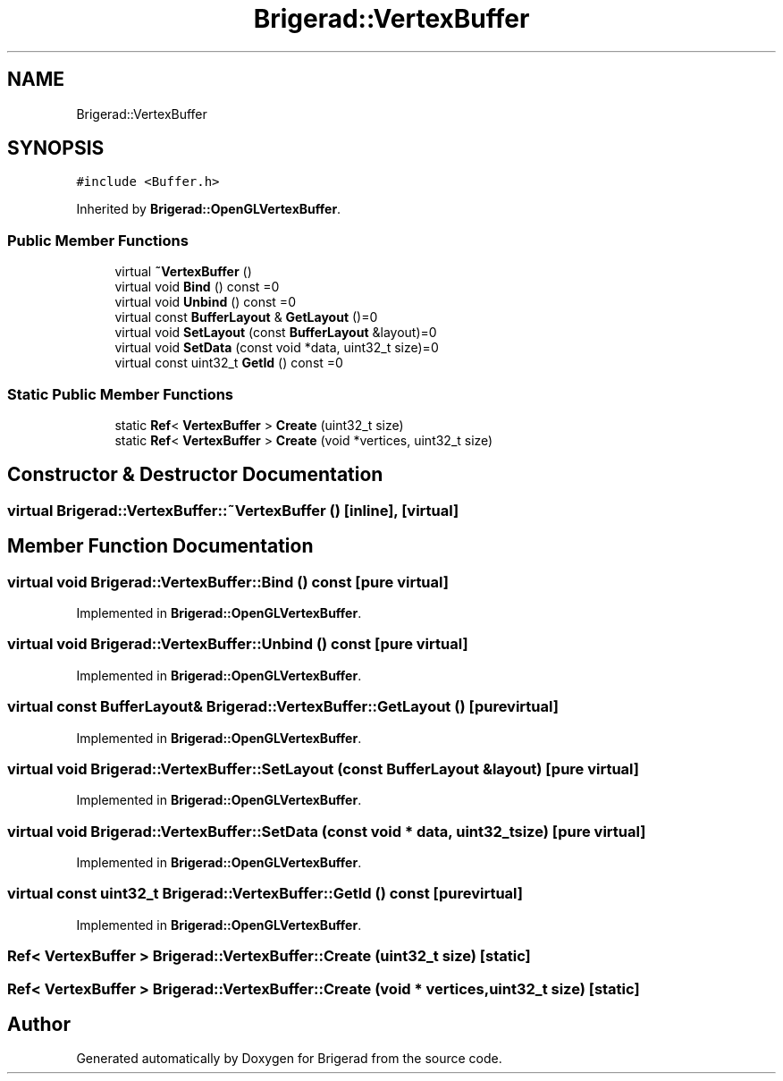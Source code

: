 .TH "Brigerad::VertexBuffer" 3 "Sun Feb 7 2021" "Version 0.2" "Brigerad" \" -*- nroff -*-
.ad l
.nh
.SH NAME
Brigerad::VertexBuffer
.SH SYNOPSIS
.br
.PP
.PP
\fC#include <Buffer\&.h>\fP
.PP
Inherited by \fBBrigerad::OpenGLVertexBuffer\fP\&.
.SS "Public Member Functions"

.in +1c
.ti -1c
.RI "virtual \fB~VertexBuffer\fP ()"
.br
.ti -1c
.RI "virtual void \fBBind\fP () const =0"
.br
.ti -1c
.RI "virtual void \fBUnbind\fP () const =0"
.br
.ti -1c
.RI "virtual const \fBBufferLayout\fP & \fBGetLayout\fP ()=0"
.br
.ti -1c
.RI "virtual void \fBSetLayout\fP (const \fBBufferLayout\fP &layout)=0"
.br
.ti -1c
.RI "virtual void \fBSetData\fP (const void *data, uint32_t size)=0"
.br
.ti -1c
.RI "virtual const uint32_t \fBGetId\fP () const =0"
.br
.in -1c
.SS "Static Public Member Functions"

.in +1c
.ti -1c
.RI "static \fBRef\fP< \fBVertexBuffer\fP > \fBCreate\fP (uint32_t size)"
.br
.ti -1c
.RI "static \fBRef\fP< \fBVertexBuffer\fP > \fBCreate\fP (void *vertices, uint32_t size)"
.br
.in -1c
.SH "Constructor & Destructor Documentation"
.PP 
.SS "virtual Brigerad::VertexBuffer::~VertexBuffer ()\fC [inline]\fP, \fC [virtual]\fP"

.SH "Member Function Documentation"
.PP 
.SS "virtual void Brigerad::VertexBuffer::Bind () const\fC [pure virtual]\fP"

.PP
Implemented in \fBBrigerad::OpenGLVertexBuffer\fP\&.
.SS "virtual void Brigerad::VertexBuffer::Unbind () const\fC [pure virtual]\fP"

.PP
Implemented in \fBBrigerad::OpenGLVertexBuffer\fP\&.
.SS "virtual const \fBBufferLayout\fP& Brigerad::VertexBuffer::GetLayout ()\fC [pure virtual]\fP"

.PP
Implemented in \fBBrigerad::OpenGLVertexBuffer\fP\&.
.SS "virtual void Brigerad::VertexBuffer::SetLayout (const \fBBufferLayout\fP & layout)\fC [pure virtual]\fP"

.PP
Implemented in \fBBrigerad::OpenGLVertexBuffer\fP\&.
.SS "virtual void Brigerad::VertexBuffer::SetData (const void * data, uint32_t size)\fC [pure virtual]\fP"

.PP
Implemented in \fBBrigerad::OpenGLVertexBuffer\fP\&.
.SS "virtual const uint32_t Brigerad::VertexBuffer::GetId () const\fC [pure virtual]\fP"

.PP
Implemented in \fBBrigerad::OpenGLVertexBuffer\fP\&.
.SS "\fBRef\fP< \fBVertexBuffer\fP > Brigerad::VertexBuffer::Create (uint32_t size)\fC [static]\fP"

.SS "\fBRef\fP< \fBVertexBuffer\fP > Brigerad::VertexBuffer::Create (void * vertices, uint32_t size)\fC [static]\fP"


.SH "Author"
.PP 
Generated automatically by Doxygen for Brigerad from the source code\&.
